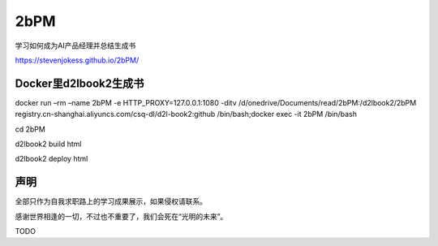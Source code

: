 
2bPM
====

学习如何成为AI产品经理并总结生成书

https://stevenjokess.github.io/2bPM/

Docker里d2lbook2生成书
----------------------

docker run –rm –name 2bPM -e HTTP_PROXY=127.0.0.1:1080 -ditv
/d/onedrive/Documents/read/2bPM:/d2lbook2/2bPM
registry.cn-shanghai.aliyuncs.com/csq-dl/d2l-book2:github
/bin/bash;docker exec -it 2bPM /bin/bash

cd 2bPM

d2lbook2 build html

d2lbook2 deploy html

声明
----

全部只作为自我求职路上的学习成果展示，如果侵权请联系。

感谢世界相逢的一切，不过也不重要了，我们会死在“光明的未来”。

TODO
